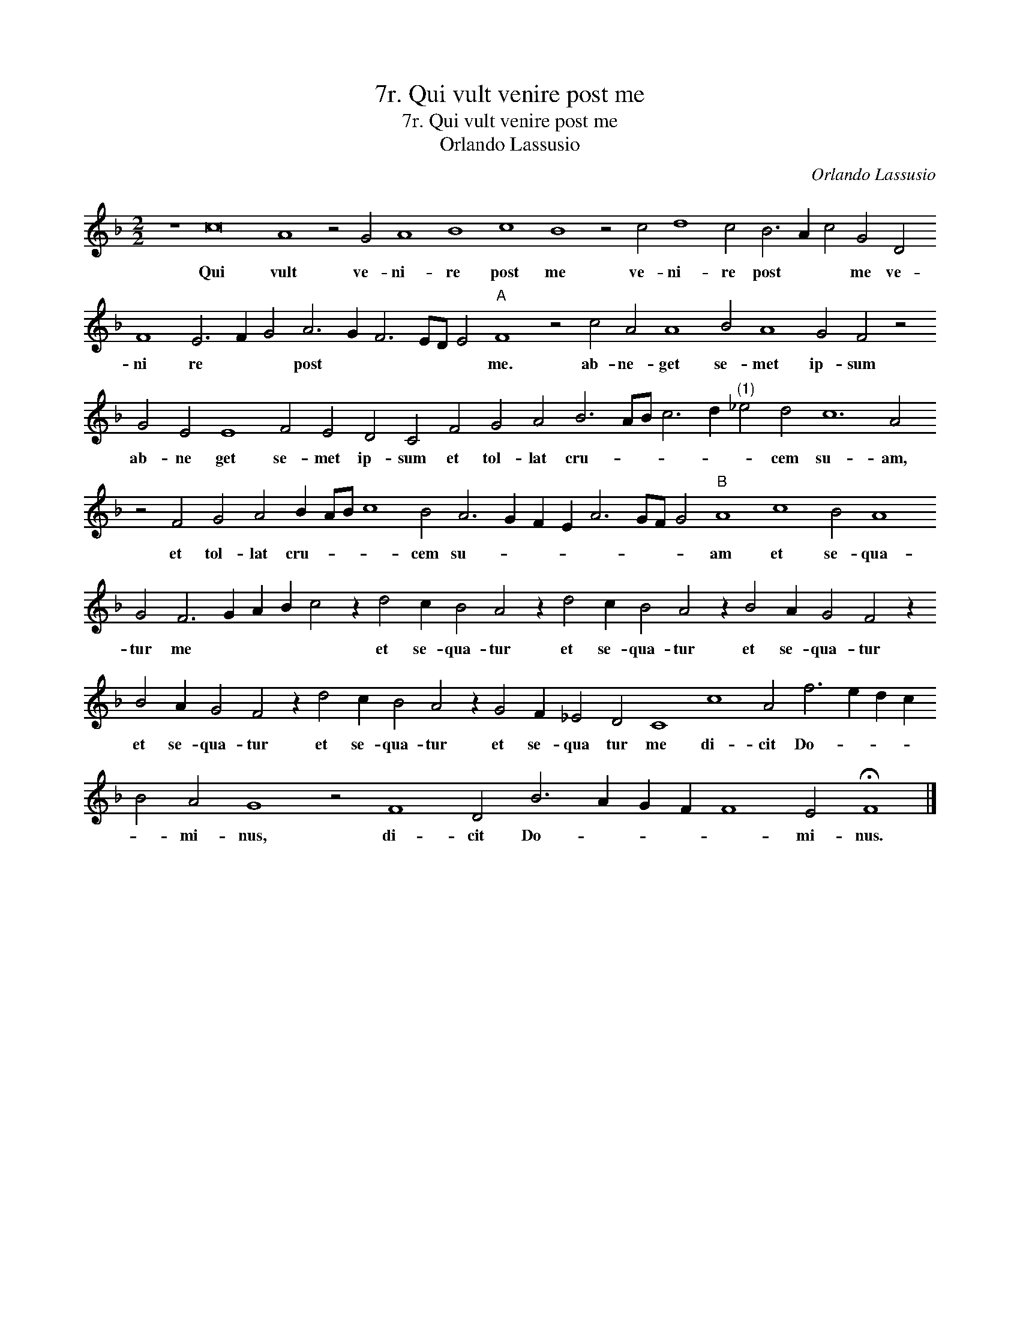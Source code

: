 X:1
T:7r. Qui vult venire post me
T:7r. Qui vult venire post me
T:Orlando Lassusio
C:Orlando Lassusio
L:1/8
M:2/2
K:F
V:1 treble transpose=-12 
V:1
 z8 c16 A8 z4 G4 A8 B8 c8 B8 z4 c4 d8 c4 B6 A2 c4 G4 D4 F8 E6 F2 G4 A6 G2 F6 ED E4"A" F8 z4 c4 A4 A8 B4 A8 G4 F4 z4 G4 E4 E8 F4 E4 D4 C4 F4 G4 A4 B6 AB c6 d2"^(1)" _e4 d4 c12 A4 z4 F4 G4 A4 B2 AB c8 B4 A6 G2 F2 E2 A6 GF G4"B" A8 c8 B4 A8 G4 F6 G2 A2 B2 c4 z2 d4 c2 B4 A4 z2 d4 c2 B4 A4 z2 B4 A2 G4 F4 z2 B4 A2 G4 F4 z2 d4 c2 B4 A4 z2 G4 F2 _E4 D4 C8 c8 A4 f6 e2 d2 c2 B4 A4 G8 z4 F8 D4 B6 A2 G2 F2 F8 E4 !fermata!F8 |] %1
w: Qui vult ve- ni- re post me ve- ni- re post * * me ve- ni re * * post * * * * * me. ab- ne- get se- met ip- sum ab- ne get se- met ip- sum et tol- lat cru- * * * * * cem su- am, et tol- lat cru- * * * cem su- * * * * * * * am et se- qua- tur me * * * * et se- qua- tur et se- qua- tur et se- qua- tur et se- qua- tur et se- qua- tur et se- qua tur me di- cit Do- * * * * mi- nus, di- cit Do- * * * * mi- nus.|

